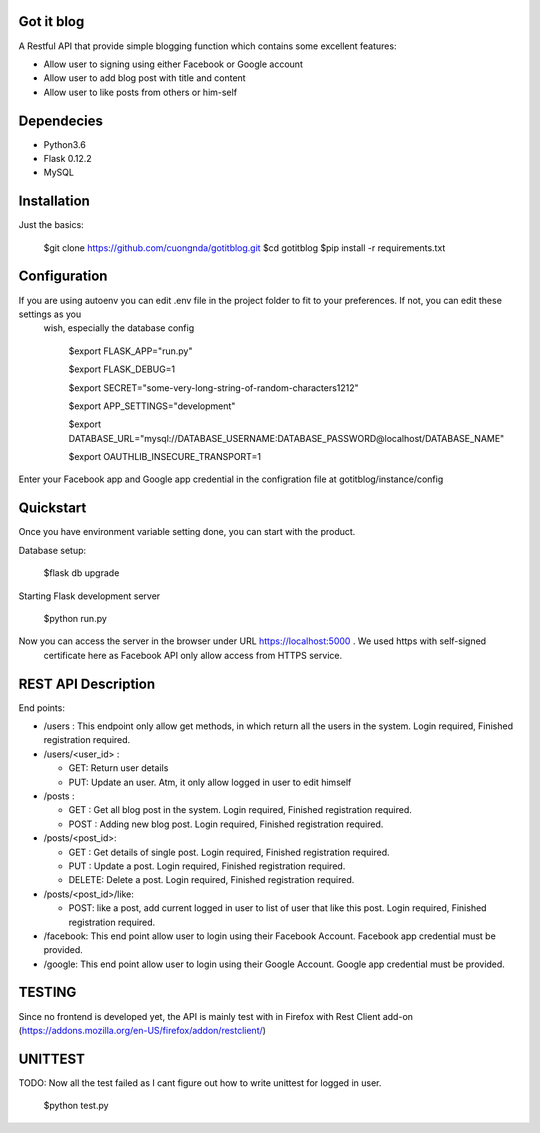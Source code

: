 Got it blog
===================================================
A Restful API that provide simple blogging function which contains some excellent features:

* Allow user to signing using either Facebook or Google account
* Allow user to add blog post with title and content
* Allow user to like posts from others or him-self

Dependecies
============
* Python3.6
* Flask 0.12.2
* MySQL

Installation
============

Just the basics:

    $git clone https://github.com/cuongnda/gotitblog.git
    $cd gotitblog
    $pip install -r requirements.txt


Configuration
============
If you are using autoenv you can edit .env file in the project folder to fit to your preferences. If not, you can edit these settings as you
 wish, especially the database config

    $export FLASK_APP="run.py"

    $export FLASK_DEBUG=1

    $export SECRET="some-very-long-string-of-random-characters1212"

    $export APP_SETTINGS="development"

    $export DATABASE_URL="mysql://DATABASE_USERNAME:DATABASE_PASSWORD@localhost/DATABASE_NAME"

    $export OAUTHLIB_INSECURE_TRANSPORT=1

Enter your Facebook app and Google app credential in the configration file at gotitblog/instance/config

Quickstart
==========
Once you have environment variable setting done, you can start with the product.

Database setup:

    $flask db upgrade

Starting Flask development server

    $python run.py

Now you can access the server in the browser under URL https://localhost:5000 . We used https with self-signed
 certificate here as Facebook API only allow access from HTTPS service.


REST API Description
====================

End points:

* /users : This endpoint only allow get methods, in which return all the users in the system. Login required, Finished registration required.

* /users/<user_id> :

  * GET: Return user details

  * PUT: Update an user. Atm, it only allow logged in user to edit himself

* /posts :

  * GET : Get all blog post in the system. Login required, Finished registration required.

  * POST : Adding new blog post. Login required, Finished registration required.

* /posts/<post_id>:

  * GET : Get details of single post. Login required, Finished registration required.

  * PUT :  Update a post. Login required, Finished registration required.

  * DELETE: Delete a post. Login required, Finished registration required.

* /posts/<post_id>/like:

  * POST: like a post, add current logged in user to list of user that like this post. Login required, Finished registration required.

* /facebook: This end point allow user to login using their Facebook Account. Facebook app credential must be provided.

* /google: This end point allow user to login using their Google Account. Google app credential must be provided.


TESTING
=========

Since no frontend is developed yet, the API is mainly test with in Firefox with Rest Client add-on (https://addons.mozilla.org/en-US/firefox/addon/restclient/)

UNITTEST
=========
TODO: Now all the test failed as I cant figure out how to write unittest for logged in user.

    $python test.py